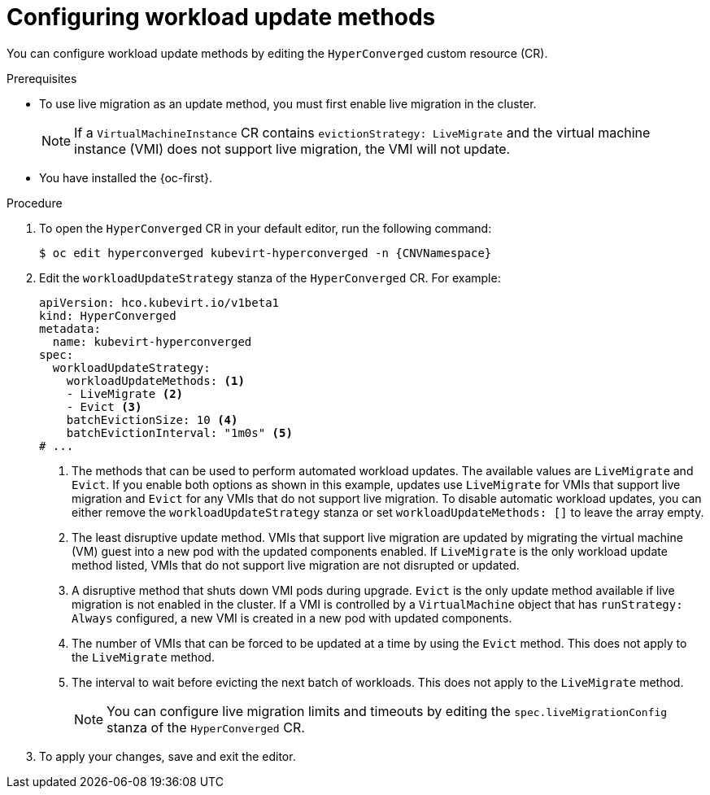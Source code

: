 // Module included in the following assemblies:
//
// * virt/updating/upgrading-virt.adoc

:_mod-docs-content-type: PROCEDURE
[id="virt-configuring-workload-update-methods_{context}"]
= Configuring workload update methods

You can configure workload update methods by editing the `HyperConverged` custom resource (CR).

.Prerequisites

* To use live migration as an update method, you must first enable live migration in the cluster.
+
[NOTE]
====
If a `VirtualMachineInstance` CR contains `evictionStrategy: LiveMigrate` and the virtual machine instance (VMI) does not support live migration, the VMI will not update.
====

* You have installed the {oc-first}.


.Procedure

. To open the `HyperConverged` CR in your default editor, run the following command:
+
[source,terminal,subs="attributes+"]
----
$ oc edit hyperconverged kubevirt-hyperconverged -n {CNVNamespace}
----

. Edit the `workloadUpdateStrategy` stanza of the `HyperConverged` CR. For example:
+
[source,yaml]
----
apiVersion: hco.kubevirt.io/v1beta1
kind: HyperConverged
metadata:
  name: kubevirt-hyperconverged
spec:
  workloadUpdateStrategy:
    workloadUpdateMethods: <1>
    - LiveMigrate <2>
    - Evict <3>
    batchEvictionSize: 10 <4>
    batchEvictionInterval: "1m0s" <5>
# ...
----
<1> The methods that can be used to perform automated workload updates. The available values are `LiveMigrate` and `Evict`. If you enable both options as shown in this example, updates use `LiveMigrate` for VMIs that support live migration and `Evict` for any VMIs that do not support live migration. To disable automatic workload updates, you can either remove the `workloadUpdateStrategy` stanza or set `workloadUpdateMethods: []` to leave the array empty.
//NOTE: in 4.10, removing the stanza will not disable the feature.
<2> The least disruptive update method. VMIs that support live migration are updated by migrating the virtual machine (VM) guest into a new pod with the updated components enabled. If `LiveMigrate` is the only workload update method listed, VMIs that do not support live migration are not disrupted or updated.
<3> A disruptive method that shuts down VMI pods during upgrade. `Evict` is the only update method available if live migration is not enabled in the cluster. If a VMI is controlled by a `VirtualMachine` object that has `runStrategy: Always` configured, a new VMI is created in a new pod with updated components.
<4> The number of VMIs that can be forced to be updated at a time by using the `Evict` method. This does not apply to the `LiveMigrate` method.
<5> The interval to wait before evicting the next batch of workloads. This does not apply to the `LiveMigrate` method.
+
[NOTE]
====
You can configure live migration limits and timeouts by editing the `spec.liveMigrationConfig` stanza of the `HyperConverged` CR.
====

. To apply your changes, save and exit the editor.